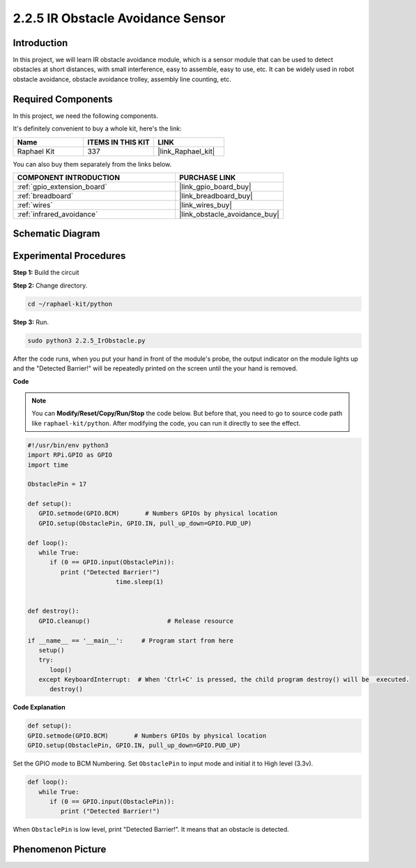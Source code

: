 .. _2.2.5_py:

2.2.5 IR Obstacle Avoidance Sensor
===================================

Introduction
-----------------

In this project, we will learn IR obstacle avoidance module, which is a sensor module that can be used to detect obstacles at short distances, with small interference, easy to assemble, easy to use, etc. It can be widely used in robot obstacle avoidance, obstacle avoidance trolley, assembly line counting, etc.

.. image:: ../img/2.2.5IR_Obstacle.png
   :width: 300
   :align: center

Required Components
------------------------------

In this project, we need the following components. 

.. image:: ../img/2.2.5component.png
   :width: 700
   :align: center

It's definitely convenient to buy a whole kit, here's the link: 

.. list-table::
    :widths: 20 20 20
    :header-rows: 1

    *   - Name	
        - ITEMS IN THIS KIT
        - LINK
    *   - Raphael Kit
        - 337
        - |link_Raphael_kit|

You can also buy them separately from the links below.

.. list-table::
    :widths: 30 20
    :header-rows: 1

    *   - COMPONENT INTRODUCTION
        - PURCHASE LINK

    *   - :ref:`gpio_extension_board`
        - |link_gpio_board_buy|
    *   - :ref:`breadboard`
        - |link_breadboard_buy|
    *   - :ref:`wires`
        - |link_wires_buy|
    *   - :ref:`infrared_avoidance`
        - |link_obstacle_avoidance_buy|

Schematic Diagram
-----------------------

.. image:: ../img/IR_schematic.png
   :width: 500
   :align: center

Experimental Procedures
-------------------------

**Step 1:** Build the circuit

.. image:: ../img/2.2.5fritzing.png
   :width: 700
   :align: center

**Step 2:** Change directory.

.. raw:: html

   <run></run>

.. code-block::
   
   cd ~/raphael-kit/python

**Step 3:** Run.

.. raw:: html

   <run></run>

.. code-block::

   sudo python3 2.2.5_IrObstacle.py

After the code runs, when you put your hand in front of the module's probe, the output indicator on the module lights up and the "Detected Barrier!" will be 
repeatedly printed on the screen until the your hand is removed.

**Code**

.. note::

   You can **Modify/Reset/Copy/Run/Stop** the code below. But before that, you need to go to  source code path like ``raphael-kit/python``. After modifying the code, you can run it directly to see the effect.


.. raw:: html

    <run></run>

.. code-block:: python

   #!/usr/bin/env python3
   import RPi.GPIO as GPIO
   import time

   ObstaclePin = 17

   def setup():
      GPIO.setmode(GPIO.BCM)       # Numbers GPIOs by physical location
      GPIO.setup(ObstaclePin, GPIO.IN, pull_up_down=GPIO.PUD_UP)

   def loop():
      while True:
         if (0 == GPIO.input(ObstaclePin)):
            print ("Detected Barrier!")
			   time.sleep(1)
            

   def destroy():
      GPIO.cleanup()                     # Release resource

   if __name__ == '__main__':     # Program start from here
      setup()
      try:
         loop()
      except KeyboardInterrupt:  # When 'Ctrl+C' is pressed, the child program destroy() will be  executed.
         destroy()

**Code Explanation**

.. code-block:: python

   def setup():
   GPIO.setmode(GPIO.BCM)       # Numbers GPIOs by physical location
   GPIO.setup(ObstaclePin, GPIO.IN, pull_up_down=GPIO.PUD_UP)

Set the GPIO mode to BCM Numbering. Set ``ObstaclePin`` to input mode and initial it to High level (3.3v).

.. code-block:: python

   def loop():
      while True:
         if (0 == GPIO.input(ObstaclePin)):
            print ("Detected Barrier!")

When ``ObstaclePin`` is low level, print "Detected Barrier!". It means that an obstacle is detected.

Phenomenon Picture
-----------------------

.. image:: ../img/2.2.5IR.JPG
   :width: 500
   :align: center